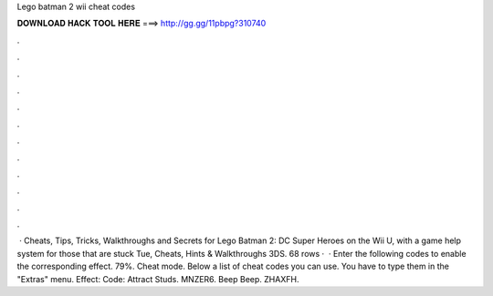 Lego batman 2 wii cheat codes

𝐃𝐎𝐖𝐍𝐋𝐎𝐀𝐃 𝐇𝐀𝐂𝐊 𝐓𝐎𝐎𝐋 𝐇𝐄𝐑𝐄 ===> http://gg.gg/11pbpg?310740

.

.

.

.

.

.

.

.

.

.

.

.

 · Cheats, Tips, Tricks, Walkthroughs and Secrets for Lego Batman 2: DC Super Heroes on the Wii U, with a game help system for those that are stuck Tue, Cheats, Hints & Walkthroughs 3DS. 68 rows ·  · Enter the following codes to enable the corresponding effect. 79%. Cheat mode. Below a list of cheat codes you can use. You have to type them in the "Extras" menu. Effect: Code: Attract Studs. MNZER6. Beep Beep. ZHAXFH.